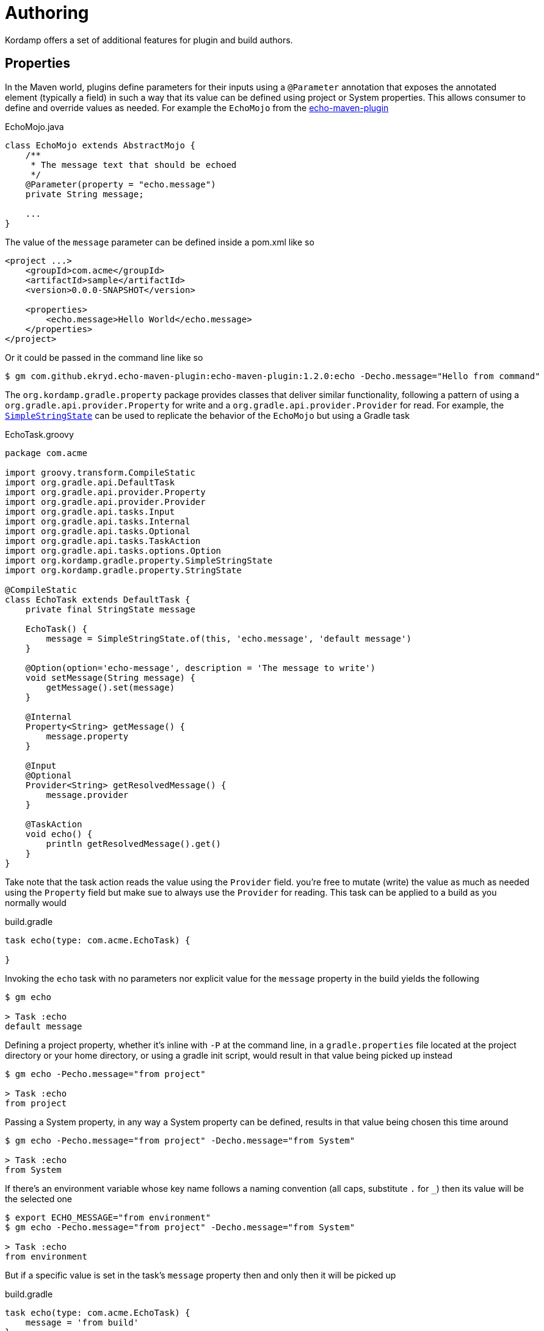 
[[_authoring_]]
= Authoring

Kordamp offers a set of additional features for plugin and build authors.

== Properties

In the Maven world, plugins define parameters for their inputs using a `@Parameter` annotation that exposes the annotated
element (typically a field) in such a way that its value can be defined using project or System properties. This allows
consumer to define and override values as needed. For example the `EchoMojo` from the
link:https://github.com/Ekryd/echo-maven-plugin/[echo-maven-plugin]

[source,java]
.EchoMojo.java
----
class EchoMojo extends AbstractMojo {
    /**
     * The message text that should be echoed
     */
    @Parameter(property = "echo.message")
    private String message;

    ...
}
----

The value of the `message` parameter can be defined inside a pom.xml like so

[source,xml]
[subs="verbatim"]
----
<project ...>
    <groupId>com.acme</groupId>
    <artifactId>sample</artifactId>
    <version>0.0.0-SNAPSHOT</version>

    <properties>
        <echo.message>Hello World</echo.message>
    </properties>
</project>
----

Or it could be passed in the command line like so

[source]
----
$ gm com.github.ekryd.echo-maven-plugin:echo-maven-plugin:1.2.0:echo -Decho.message="Hello from command"
----

The `org.kordamp.gradle.property` package provides classes that deliver similar functionality, following a pattern of
using a `org.gradle.api.provider.Property` for write and a `org.gradle.api.provider.Provider` for read. For example, the
link:api/org/kordamp/gradle/property/SimpleStringState.html[`SimpleStringState`] can be used to replicate the behavior of
the `EchoMojo` but using a Gradle task

[source,groovy]
.EchoTask.groovy
----
package com.acme

import groovy.transform.CompileStatic
import org.gradle.api.DefaultTask
import org.gradle.api.provider.Property
import org.gradle.api.provider.Provider
import org.gradle.api.tasks.Input
import org.gradle.api.tasks.Internal
import org.gradle.api.tasks.Optional
import org.gradle.api.tasks.TaskAction
import org.gradle.api.tasks.options.Option
import org.kordamp.gradle.property.SimpleStringState
import org.kordamp.gradle.property.StringState

@CompileStatic
class EchoTask extends DefaultTask {
    private final StringState message

    EchoTask() {
        message = SimpleStringState.of(this, 'echo.message', 'default message')
    }

    @Option(option='echo-message', description = 'The message to write')
    void setMessage(String message) {
        getMessage().set(message)
    }

    @Internal
    Property<String> getMessage() {
        message.property
    }

    @Input
    @Optional
    Provider<String> getResolvedMessage() {
        message.provider
    }

    @TaskAction
    void echo() {
        println getResolvedMessage().get()
    }
}
----

Take note that the task action reads the value using the `Provider` field. you're free to mutate (write) the value as
much as needed using the `Property` field but make sue to always use the `Provider` for reading. This task can be applied
to a build as you normally would

[source,groovy]
.build.gradle
----
task echo(type: com.acme.EchoTask) {

}
----

Invoking the `echo` task with no parameters nor explicit value for the `message` property in the build yields the following

[source]
----
$ gm echo

> Task :echo
default message
----

Defining a project property, whether it's inline with `-P` at the command line, in a `gradle.properties` file located at
the project directory or your home directory, or using a gradle init script, would result in that value being picked up
instead

[source]
----
$ gm echo -Pecho.message="from project"

> Task :echo
from project
----

Passing a System property, in any way a System property can be defined, results in that value being chosen this time around

[source]
----
$ gm echo -Pecho.message="from project" -Decho.message="from System"

> Task :echo
from System
----

If there's an environment variable whose key name follows a naming convention (all caps, substitute `.` for `_`) then its
value will be the selected one

[source]
----
$ export ECHO_MESSAGE="from environment"
$ gm echo -Pecho.message="from project" -Decho.message="from System"

> Task :echo
from environment
----

But if a specific value is set in the task's `message` property then and only then it will be picked up

[source,groovy]
.build.gradle
----
task echo(type: com.acme.EchoTask) {
    message = 'from build'
}
----

[source]
----
$ gm echo -Pecho.message="from project" -Decho.message="from System"

> Task :echo
from build
----

Explicit values set in the build file have priority over values provided via environment, System, or project properties.
You can switch this behavior (globally) by setting a System property `kordamp.property.priority` to any of these values

 * `PROPERTY`
 * `PROVIDER`

The resolution order shown here is ENV_SYS_PROP, but it can be changed to any of these values

 * `ENV_SYS_PROP`
 * `ENV_PROP_SYS`
 * `SYS_ENV_PROP`
 * `SYS_PROP_ENV`
 * `PROP_ENV_SYS`
 * `PROP_SYS_ENV`

Also, when running in a multi-project build you may want to provide default values depending on context, such as the
path of the owning task (typically of the format `:project:taskname`), or the owning project (`:project`) or global to
the whole build. These previous elements will be prefixed to the property/variable name with the default setting being
`GLOBAL_PROJECT_OWNER` which means all prefixes will be checked, from more specific (`OWNER`) to least (`GLOBAL`). These
are the values you can choose from

 * `GLOBAL_PROJECT_OWNER`
 * `GLOBAL_PROJECT`
 * `GLOBAL_OWNER`
 * `GLOBAL`
 * `PROJECT_OWNER`
 * `PROJECT`
 * `OWNER`

Any `:` found in the owner's or project's path will be turned into a `.`, except for the first which will be removed
altogether, thus if the `echo` task is defined on a project  whose path is `:project` the following property names will
be checked in turn

 * `project1.echo.echo.message`
 * `project1.echo.message`
 * `echo.message`

You may fix these values when authoring your own tasks or you may leave it to the consumer to define the order. Kordamp
will check the following System properties

[horizontal]
kordamp.property.order:: Determines the order between ENV, SYS, and PROP. Defaults to `ENV_SYS_PROP`.
kordamp.property.access:: Determines the access level for calculating a prefix. Defaults to `GLOBAL_PROJECT_OWNER`.
kordamp.property.priority:: Determines the priority between explicit values in the build file (PROPERTY) or values resolved via
environment, System, or project properties (PROVIDER). Defaults to `PROPERTY`.

There are base states for the following types:

 * `link:api/org/kordamp/gradle/property/SimpleBooleanState.html[BooleanState]`
 * `link:api/org/kordamp/gradle/property/SimpleDirectoryState.html[DirectoryState]`
 * `link:api/org/kordamp/gradle/property/SimpleIntegerState.html[IntegerState]`
 * `link:api/org/kordamp/gradle/property/SimpleListState.html[ListState]`
 * `link:api/org/kordamp/gradle/property/SimpleLongState.html[LongState]`
 * `link:api/org/kordamp/gradle/property/SimpleMapState.html[MapState]`
 * `link:api/org/kordamp/gradle/property/SimpleRegularFileState.html[RegularFileState]`
 * `link:api/org/kordamp/gradle/property/SimpleSetState.html[SetState]`
 * `link:api/org/kordamp/gradle/property/SimpleListState.html[StringState]`

